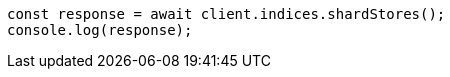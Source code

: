// This file is autogenerated, DO NOT EDIT
// Use `node scripts/generate-docs-examples.js` to generate the docs examples

[source, js]
----
const response = await client.indices.shardStores();
console.log(response);
----
